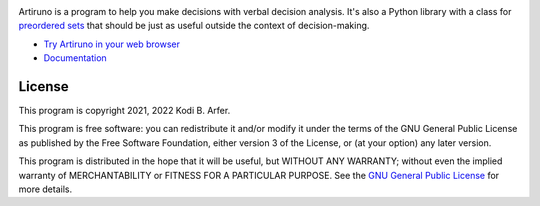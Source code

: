 .. image:: https://i.imgur.com/GlZ6CEM.png
  :alt: Art by Ken Sugimori
  :align: center

Artiruno is a program to help you make decisions with verbal decision analysis. It's also a Python library with a class for `preordered sets`_ that should be just as useful outside the context of decision-making.

- `Try Artiruno in your web browser <http://arfer.net/projects/artiruno/webi>`_
- `Documentation <http://arfer.net/projects/artiruno/doc>`_

.. _`preordered sets`: https://en.wikipedia.org/wiki/Preorder

License
============================================================

This program is copyright 2021, 2022 Kodi B. Arfer.

This program is free software: you can redistribute it and/or modify it under the terms of the GNU General Public License as published by the Free Software Foundation, either version 3 of the License, or (at your option) any later version.

This program is distributed in the hope that it will be useful, but WITHOUT ANY WARRANTY; without even the implied warranty of MERCHANTABILITY or FITNESS FOR A PARTICULAR PURPOSE. See the `GNU General Public License`_ for more details.

.. _`GNU General Public License`: http://www.gnu.org/licenses/
